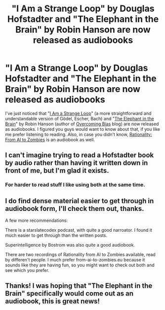 #+TITLE: "I Am a Strange Loop" by Douglas Hofstadter and "The Elephant in the Brain" by Robin Hanson are now released as audiobooks

* "I Am a Strange Loop" by Douglas Hofstadter and "The Elephant in the Brain" by Robin Hanson are now released as audiobooks
:PROPERTIES:
:Author: raymestalez
:Score: 30
:DateUnix: 1539002250.0
:DateShort: 2018-Oct-08
:END:
I've just noticed that "[[https://www.audible.com/pd/I-Am-a-Strange-Loop-Audiobook/B07HJ9NHHM][I Am a Strange Loop]]" (a more straightforward and understandable version of Gödel, Escher, Bach) and "[[https://www.audible.com/pd/The-Elephant-in-the-Brain-Audiobook/1541446216][The Elephant in the Brain]]" by Robin Hanson (author of [[http://www.overcomingbias.com/][Overcoming Bias]] blog) are now released as audiobooks. I figured you guys would want to know about that, if you like me prefer listening to reading. Also, in case you didn't know, [[https://www.audible.com/pd/Rationality-From-AI-to-Zombies-Audiobook/B076ZY6Y9C][Rationality: From AI to Zombies]] is an audiobook as well.


** I can't imagine trying to read a Hofstadter book by audio rather than having it written down in front of me, but I'm glad it exists.
:PROPERTIES:
:Author: xachariah
:Score: 12
:DateUnix: 1539016219.0
:DateShort: 2018-Oct-08
:END:

*** For harder to read stuff I like using both at the same time.
:PROPERTIES:
:Author: josephwdye
:Score: 3
:DateUnix: 1539074355.0
:DateShort: 2018-Oct-09
:END:


** I do find dense material easier to get through in audiobook form, I'll check them out, thanks.

A few more recommendations:

There is a starslatecodex podcast, with quite a good narroator. I found it much easier to get through than the written posts.

Superintelligence by Bostrom was also quite a good audiobook.

There are two recordings of Rationality from AI to Zombies available, read by differen't people. I much prefer from-ai-to-zombies.eu because it sounds like they are having fun, so you might want to check out both and see which you prefer.
:PROPERTIES:
:Author: PresentCompanyExcl
:Score: 6
:DateUnix: 1539003280.0
:DateShort: 2018-Oct-08
:END:


** Thanks! I was hoping that "The Elephant in the Brain" specifically would come out as an audiobook, this is great news!
:PROPERTIES:
:Author: edanm
:Score: 3
:DateUnix: 1539073439.0
:DateShort: 2018-Oct-09
:END:
